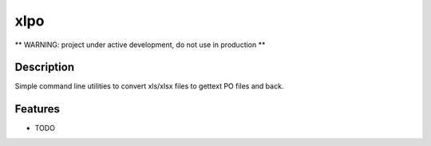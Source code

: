 ===============================
xlpo
===============================

.. image:: https://img.shields.io/travis/fabiocorneti/xlpo.svg
        :target: https://travis-ci.org/fabiocorneti/xlpo

.. image:: https://img.shields.io/pypi/v/xlpo.svg
        :target: https://pypi.python.org/pypi/xlpo

** WARNING: project under active development, do not use in production **

Description
-----------

Simple command line utilities to convert xls/xlsx files to gettext PO files and back.

Features
--------

* TODO
